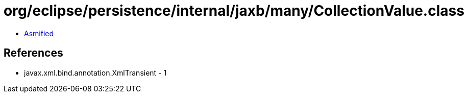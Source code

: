 = org/eclipse/persistence/internal/jaxb/many/CollectionValue.class

 - link:CollectionValue-asmified.java[Asmified]

== References

 - javax.xml.bind.annotation.XmlTransient - 1
